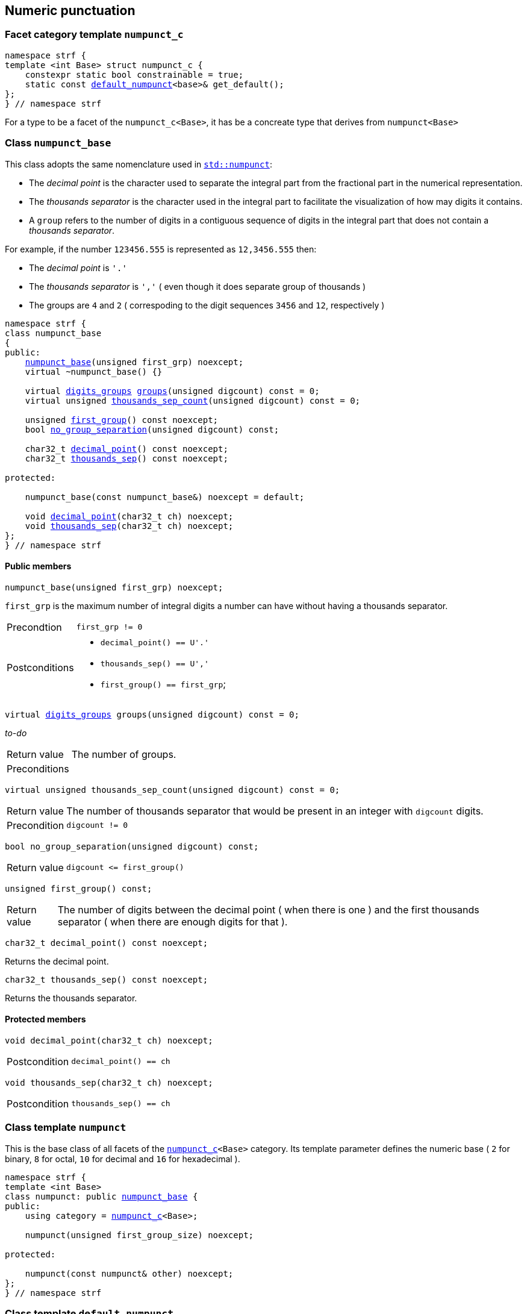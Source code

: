 ////
Distributed under the Boost Software License, Version 1.0.

See accompanying file LICENSE_1_0.txt or copy at
http://www.boost.org/LICENSE_1_0.txt
////

:numpunct: <<numpunct,numpunct>>
:numpunct_base: <<numpunct_base,numpunct_base>>
:default_numpunct: <<default_numpunct,default_numpunct>>
:digits_groups: <<digits_groups,digits_groups>>

== Numeric punctuation

=== Facet category template `numpunct_c` [[numpunct_c]]

[source,cpp,subs=normal]
----
namespace strf {
template <int Base> struct numpunct_c {
    constexpr static bool constrainable = true;
    static const {default_numpunct}<base>& get_default();
};
} // namespace strf
----
For a type to be a facet of the `numpunct_c<Base>`,
it has be a concreate type that derives from `numpunct<Base>`

=== Class `numpunct_base` [[numpunct_base]]

This class adopts the same nomenclature used in
https://en.cppreference.com/w/cpp/locale/numpunct[`std::numpunct`]:

* The __decimal point__ is the character used to separate the integral part
  from the fractional part in the numerical representation.
* The __thousands separator__ is the character used in the integral part
  to facilitate the visualization of how may digits it contains.
* A `group` refers to the number of digits in a contiguous sequence of
  digits in the integral part that does not contain a __thousands separator__.

For example, if the number `123456.555` is represented as `12,3456.555` then:

* The __decimal point__ is `'.'`
* The __thousands separator__ is `','` ( even though it does separate group of thousands )
* The groups are `4` and `2` ( correspoding to the digit sequences `3456` and `12`,
respectively )


[source,cpp,subs=normal]
----
namespace strf {
class numpunct_base
{
public:
    <<numpunct_base_ctor,numpunct_base>>(unsigned first_grp) noexcept;
    virtual ~numpunct_base() {}

    virtual {digits_groups} <<numpunct_base_groups,groups>>(unsigned digcount) const = 0;
    virtual unsigned <<numpunct_base_thousands_sep_count,thousands_sep_count>>(unsigned digcount) const = 0;

    unsigned <<numpunct_base_first_group,first_group>>() const noexcept;
    bool <<numpunct_base_no_group_separation,no_group_separation>>(unsigned digcount) const;

    char32_t <<numpunct_base_get_decimal_point,decimal_point>>() const noexcept;
    char32_t <<numpunct_base_get_thousands_sep,thousands_sep>>() const noexcept;

protected:

    numpunct_base(const numpunct_base&) noexcept = default;

    void <<numpunct_base_set_decimal_point,decimal_point>>(char32_t ch) noexcept;
    void <<numpunct_base_set_thousands_sep,thousands_sep>>(char32_t ch) noexcept;
};
} // namespace strf
----

==== Public members

[[numpunct_base_ctor]]
====
[source,cpp,subs=normal]
----
numpunct_base(unsigned first_grp) noexcept;
----
`first_grp` is the maximum number of integral digits a number
can have without having a thousands separator.
[horizontal]
Precondtion:: `first_grp != 0`
Postconditions::
* `decimal_point() == U'.'`
* `thousands_sep() == U','`
* `first_group() == first_grp`;
====

[[numpunct_base_groups]]
====
[source,cpp,subs=normal]
----
virtual {digits_groups} groups(unsigned digcount) const = 0;
----
__to-do__
[horizontal]
Return value:: The number of groups.
Preconditions::
====

[[numpunct_base_thousands_sep_count]]
====
[source,cpp,subs=normal]
----
virtual unsigned thousands_sep_count(unsigned digcount) const = 0;
----
[horizontal]
Return value:: The number of thousands separator that would be present
               in an integer with `digcount` digits.
Precondition:: `digcount != 0`
====

[[numpunct_base_no_group_separation]]
====
[source,cpp,subs=normal]
----
bool no_group_separation(unsigned digcount) const;
----
[horizontal]
Return value:: `digcount \<= first_group()`
====

[[numpunct_base_first_group]]
====
[source,cpp,subs=normal]
----
unsigned first_group() const;
----
[horizontal]
Return value:: The number of digits between the decimal point ( when there is one ) and the first thousands separator ( when there are enough digits for that ).
====

[[numpunct_base_get_decimal_point]]
====
[source,cpp,subs=normal]
----
char32_t decimal_point() const noexcept;
----
Returns the decimal point.
====

[[numpunct_base_get_thousands_sep]]
====
[source,cpp,subs=normal]
----
char32_t thousands_sep() const noexcept;
----
Returns the thousands separator.
====

==== Protected members

[[numpunct_base_set_decimal_point]]
====
[source,cpp,subs=normal]
----
void decimal_point(char32_t ch) noexcept;
----
[horizontal]
Postcondition:: `decimal_point() == ch`
====

[[numpunct_base_set_thousands_sep]]
====
[source,cpp,subs=normal]
----
void thousands_sep(char32_t ch) noexcept;
----
[horizontal]
Postcondition:: `thousands_sep() == ch`
====

=== Class template `numpunct` [[numpunct]]

This is the base class of all facets of the `<<numpunct_c,numpunct_c>><Base>`
category. Its template parameter defines the numeric base ( `2` for binary,
`8` for octal, `10` for decimal and `16` for hexadecimal ).

[source,cpp,subs=normal]
----
namespace strf {
template <int Base>
class numpunct: public <<numpunct_base,numpunct_base>> {
public:
    using category = <<numpunct_c,numpunct_c>><Base>;

    numpunct(unsigned first_group_size) noexcept;

protected:

    numpunct(const numpunct& other) noexcept;
};
} // namespace strf
----

=== Class template `default_numpunct` [[default_numpunct]]

This is the default facet for the `<<numpunct_c,numpunct_c>><Base>` category.
It was created to enable optimizations.

[source,cpp,subs=normal]
----
namespace strf {
template <int Base>
class default_numpunct final: public {numpunct}<Base> {
public:
    default_numpunct() noexcept;
    default_numpunct(const default_numpunct&) noexcept = default;

    {digits_groups} groups(unsigned digcount) const override;
    unsigned thousands_sep_count(unsigned digcount) const override;

    char32_t thousands_sep() const noexcept;
    char32_t decimal_point() const noexcept;

    void thousands_sep(char32_t) = delete;
    void decimal_point(char32_t) = delete;
};
} // namespace strf
----
==== Public members
====
[source,cpp,subs=normal]
----
default_numpunct() noexcept;
----
[horizontal]
Effect:: Initializes base class `{numpunct}<Base>` with `(unsigned)-1`.
====
====
[source,cpp,subs=normal]
----
{digits_groups} groups(unsigned digcount) const override;
----
[horizontal]
Return value:: `{digits_groups}{nullptr, 0, 0, 0, digcount}`
====
====
[source,cpp,subs=normal]
----
unsigned thousands_sep_count(unsigned digcount) const override;
----
[horizontal]
Return value:: 0
====
====
[source,cpp,subs=normal]
----
char32_t thousands_sep() const noexcept;
----
[horizontal]
Return value:: `U','`
====
====
[source,cpp,subs=normal]
----
char32_t decimal_point() const noexcept;
----
[horizontal]
Return value::  `U'.'`
====


=== Class template `no_grouping` [[no_grouping]]
This facet is optimized for situations where the thousands separator
is never supposed to be printed.
The only difference it has from `{default_numpunct}`
is that it enables you to change the decimal point.

[source,cpp,subs=normal]
----
namespace strf {
template <int Base>
class no_grouping final: public {numpunct}<Base> {
public:
    no_grouping() noexcept;
    no_grouping(const no_grouping&) noexcept = default;

    {digits_groups} groups(unsigned digcount) const override;
    unsigned thousands_sep_count(unsigned) const override;

    char32_t decimal_point() const noexcept;
    char32_t thousand_sep()  const noexcept;

    no_grouping &  decimal_point(char32_t ch) &  noexcept;
    no_grouping && decimal_point(char32_t ch) && noexcept;
};
} // namespace strf
----
==== Public members
====
[source,cpp,subs=normal]
----
no_grouping() noexcept;
----
[horizontal]
Effect:: Initializes base class `{numpunct}<Base>` with `(unsigned)-1`.
====
====
[source,cpp,subs=normal]
----
{digits_groups} groups(unsigned digcount) const override;
----
[horizontal]
Return value:: `{nullptr, 0, 0, 0, digcount}`
====
====
[source,cpp,subs=normal]
----
unsigned thousands_sep_count(unsigned digcount) const override;
----
[horizontal]
Return value:: 0
====
====
[source,cpp,subs=normal]
----
char32_t thousands_sep() const noexcept;
----
[horizontal]
Return value:: `U','`
====

====
[source,cpp,subs=normal]
----
char32_t decimal_point() const noexcept;
----
[horizontal]
Return value:: `<<numpunct_base_get_decimal_point,numpunct_base::decimal_point>>()`
====
====
[source,cpp,subs=normal]
----
no_grouping &  decimal_point(char32_t ch) &  noexcept;
no_grouping && decimal_point(char32_t ch) && noexcept;
----
[horizontal]
Effect:: Calls `<<numpunct_base_set_decimal_point,numpunct_base::decimal_point>>(ch)`
Return value::  `*this`
Postcondition:: `decimal_point() == ch`
====

=== Class template `monotonic_grouping` [[monotonic_grouping]]

This class template is optimized for the situations where
all groups have the same (maximum) value.

[source,cpp,subs=normal]
----
namespace strf {
template <int Base>
class monotonic_grouping final: public strf::numpunct<Base> {
public:
    monotonic_grouping(std::uint8_t groups_size);

    {digits_groups} groups(unsigned digcount) const override;
    unsigned thousands_sep_count(unsigned digcount) const override;

    char32_t decimal_point() const noexcept;
    char32_t thousand_sep()  const noexcept;

    monotonic_grouping &  decimal_point(char32_t ch) &  noexcept;
    monotonic_grouping && decimal_point(char32_t ch) && noexcept;

    monotonic_grouping &  thousands_sep(char32_t ch) &  noexcept;
    monotonic_grouping && thousands_sep(char32_t ch) && noexcept;
};
} // namespace strf
----
==== Public members
====
[source,cpp,subs=normal]
----
monotonic_grouping(std::uint8_t groups_size);
----
[horizontal]
Effect:: Initializes base class `{numpunct}<Base>` with `groups_size`.
====
====
[source,cpp,subs=normal]
----
{digits_groups} groups(unsigned digcount) const override;
----
[horizontal]
Return value:: `{ nullptr, 0, (digcount - 1) / grp, grp, ((digcount - 1) % grp) + 1 }`;
====
====
[source,cpp,subs=normal]
----
unsigned thousands_sep_count(unsigned digcount) const override;
----
[horizontal]
Return value:: `(digcount - 1) / {numpunct_base}::first_group()`
====
====
[source,cpp,subs=normal]
----
char32_t decimal_point() const noexcept;
----
[horizontal]
Return value:: `<<numpunct_base_get_decimal_point,numpunct_base::decimal_point>>()`
====
====
[source,cpp,subs=normal]
----
char32_t thousand_sep()  const noexcept;
----
[horizontal]
Return value:: `<<numpunct_base_get_thousand_sep,numpunct_base::thousand_sep>>()`
====
====
[source,cpp,subs=normal]
----
monotonic_grouping &  decimal_point(char32_t ch) &  noexcept;
monotonic_grouping && decimal_point(char32_t ch) && noexcept;
----
[horizontal]
Effect:: Calls `<<numpunct_base_set_decimal_point,numpunct_base::decimal_point>>(ch)`.
====
====
[source,cpp,subs=normal]
----
monotonic_grouping &  thousands_sep(char32_t ch) &  noexcept;
monotonic_grouping && thousands_sep(char32_t ch) && noexcept;
----
[horizontal]
Effect:: Calls `<<numpunct_base_set_thousands_sep,numpunct_base::thousands_sep>>(ch)`.
====

=== Class template `str_grouping` [[str_grouping]]
[source,cpp,subs=normal]
----
namespace strf {
template <int Base>
class str_grouping final: public strf::numpunct<Base>{
public:

    str_grouping(std::string grouping);
    str_grouping(const str_grouping&) = default;

    {digits_groups} groups(unsigned digcount) const override;
    unsigned thousands_sep_count(unsigned digcount) const override;

    char32_t decimal_point() const noexcept;
    char32_t thousand_sep()  const noexcept;

    str_grouping &  decimal_point(char32_t ch) &  noexcept;
    str_grouping && decimal_point(char32_t ch) && noexcept;

    str_grouping &  thousands_sep(char32_t ch) &  noexcept;
    str_grouping && thousands_sep(char32_t ch) && noexcept;
};
} // namespace strf
----
==== Public members

====
[source,cpp,subs=normal]
----
str_grouping(std::string grouping);
----
[horizontal]
Preconditions::
* `! grouping.empty()`
* `grouping[0] != '\0'`
====
====
[source,cpp,subs=normal]
----
{digits_groups} groups(unsigned digcount) const override;
----

////
[horizontal]
Postconditions::
* `groups[i] == (std::uint8_t)grouping[i]` for all intergers
  values `i` that are less than `std::min(digits_groups, grouping.size()) - 1`
* if `grouping.last() != '\0'` then
  `groups[i] == (std::uint8_t)grouping.last()` for all intergers
  values `i` that are greater than `std::min(digits_groups, grouping.size()) - 2`
  and less than `num_digits - 1`.


`groups[i] == (std::uint8_t)grouping.last()`
////

====
====
[source,cpp,subs=normal]
----
unsigned thousands_sep_count(unsigned digcount) const override;
----
[horizontal]
====
====
[source,cpp,subs=normal]
----
char32_t decimal_point() const noexcept;
----
[horizontal]
====
====
[source,cpp,subs=normal]
----
char32_t thousand_sep()  const noexcept;
----
[horizontal]
====
====
[source,cpp,subs=normal]
----
str_grouping &  decimal_point(char32_t ch) &  noexcept;
str_grouping && decimal_point(char32_t ch) && noexcept;
----
[horizontal]
====
====
[source,cpp,subs=normal]
----
str_grouping &  thousands_sep(char32_t ch) &  noexcept;
str_grouping && thousands_sep(char32_t ch) && noexcept;
----
[horizontal]
====

=== Struct `digits_groups` [[digits_groups]]
[source,cpp,subs=normal]
----
namespace strf {

struct digits_groups {
    const std::uint8_t* low_groups;
    unsigned low_groups_count;
    unsigned middle_groups_count;
    std::uint8_t middle_groups;
    unsigned highest_group;
};

} // namespace strf
----

////
unsigned digits_count(digits_groups);

constexpr bool valid(digits_groups g) {
    return (low_groups_count == 0) == (low_groups == nullptr)
        && (middle_groups_count == 0) == (middle_groups_count == 0)
        && highest_group != 0;
}
////